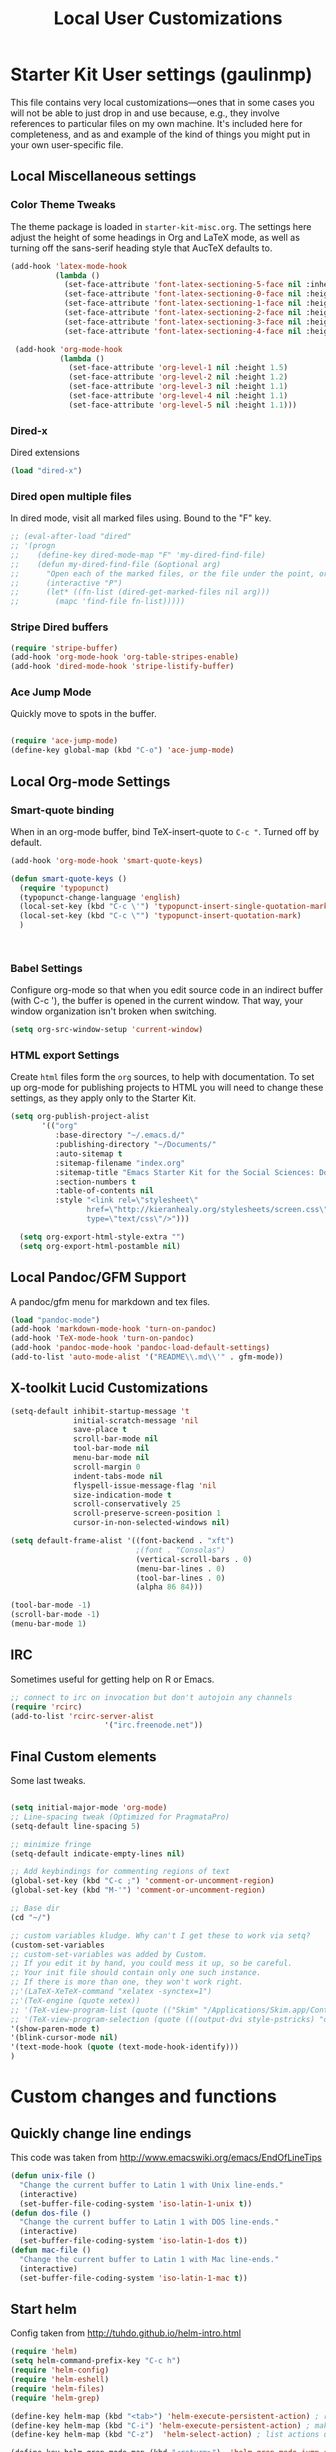 #+TITLE: Local User Customizations
#+OPTIONS: toc:nil num:nil ^:nil

* Starter Kit User settings (gaulinmp)
This file contains very local customizations---ones that in some cases
you will not be able to just drop in and use because, e.g., they
involve references to particular files on my own machine. It's
included here for completeness, and as and example of the kind of
things you might put in your own user-specific file.

** Local Miscellaneous settings
*** Color Theme Tweaks
The theme package is loaded in =starter-kit-misc.org=. The settings
here adjust the height of some headings in Org and LaTeX mode, as well
as turning off the sans-serif heading style that AucTeX defaults to.

#+srcname: local-settings
#+begin_src emacs-lisp
  (add-hook 'latex-mode-hook
            (lambda ()
              (set-face-attribute 'font-latex-sectioning-5-face nil :inherit nil :foreground "#b58900")
              (set-face-attribute 'font-latex-sectioning-0-face nil :height 3)
              (set-face-attribute 'font-latex-sectioning-1-face nil :height 2)
              (set-face-attribute 'font-latex-sectioning-2-face nil :height 1.5)
              (set-face-attribute 'font-latex-sectioning-3-face nil :height 1.2)
              (set-face-attribute 'font-latex-sectioning-4-face nil :height 1.0)))

   (add-hook 'org-mode-hook
             (lambda ()
               (set-face-attribute 'org-level-1 nil :height 1.5)
               (set-face-attribute 'org-level-2 nil :height 1.2)
               (set-face-attribute 'org-level-3 nil :height 1.1)
               (set-face-attribute 'org-level-4 nil :height 1.1)
               (set-face-attribute 'org-level-5 nil :height 1.1)))
#+end_src

*** Dired-x
Dired extensions
#+source: Dired-x
#+begin_src emacs-lisp
  (load "dired-x")
#+end_src

*** Dired open multiple files
In dired mode, visit all marked files using. Bound to the "F" key.
#+source: dired-F
#+begin_src emacs-lisp
  ;; (eval-after-load "dired"
  ;; '(progn
  ;;    (define-key dired-mode-map "F" 'my-dired-find-file)
  ;;    (defun my-dired-find-file (&optional arg)
  ;;      "Open each of the marked files, or the file under the point, or when prefix arg, the next N files "
  ;;      (interactive "P")
  ;;      (let* ((fn-list (dired-get-marked-files nil arg)))
  ;;        (mapc 'find-file fn-list)))))
#+end_src

*** Stripe Dired buffers
#+name: stripe-dired
#+begin_src emacs-lisp
(require 'stripe-buffer)
(add-hook 'org-mode-hook 'org-table-stripes-enable)
(add-hook 'dired-mode-hook 'stripe-listify-buffer)
#+end_src

*** Ace Jump Mode
Quickly move to spots in the buffer.

#+name: ace-jump
#+begin_src emacs-lisp

  (require 'ace-jump-mode)
  (define-key global-map (kbd "C-o") 'ace-jump-mode)

#+end_src

** Local Org-mode Settings
*** Smart-quote binding
When in an org-mode buffer, bind TeX-insert-quote to =C-c "=. Turned off by default.

#+source: org-mode-smartquote-key
#+begin_src emacs-lisp :tangle no
  (add-hook 'org-mode-hook 'smart-quote-keys)

  (defun smart-quote-keys ()
    (require 'typopunct)
    (typopunct-change-language 'english)
    (local-set-key (kbd "C-c \'") 'typopunct-insert-single-quotation-mark)
    (local-set-key (kbd "C-c \"") 'typopunct-insert-quotation-mark)
    )



#+end_src

*** Babel Settings
   Configure org-mode so that when you edit source code in an indirect buffer (with C-c '), the buffer is opened in the current window. That way, your window organization isn't broken when switching.

#+source: orgmode-indirect-buffer-settings
#+begin_src emacs-lisp
  (setq org-src-window-setup 'current-window)
#+end_src

*** HTML export Settings
Create =html= files form the =org= sources, to help with documentation. To set up org-mode for publishing projects to HTML you will need to change these settings, as they apply only to the Starter Kit.

#+source: html-export-settings
#+begin_src emacs-lisp
  (setq org-publish-project-alist
         '(("org"
            :base-directory "~/.emacs.d/"
            :publishing-directory "~/Documents/"
            :auto-sitemap t
            :sitemap-filename "index.org"
            :sitemap-title "Emacs Starter Kit for the Social Sciences: Documentation"
            :section-numbers t
            :table-of-contents nil
            :style "<link rel=\"stylesheet\"
                   href=\"http://kieranhealy.org/stylesheets/screen.css\"
                   type=\"text/css\"/>")))

    (setq org-export-html-style-extra "")
    (setq org-export-html-postamble nil)

#+end_src

** Local Pandoc/GFM Support
A pandoc/gfm menu for markdown and tex files.
#+src-name: pandoc_mode
#+begin_src emacs-lisp
  (load "pandoc-mode")
  (add-hook 'markdown-mode-hook 'turn-on-pandoc)
  (add-hook 'TeX-mode-hook 'turn-on-pandoc)
  (add-hook 'pandoc-mode-hook 'pandoc-load-default-settings)
  (add-to-list 'auto-mode-alist '("README\\.md\\'" . gfm-mode))
#+end_src
** X-toolkit Lucid Customizations
#+srcname:
#+BEGIN_SRC emacs-lisp
 (setq-default inhibit-startup-message 't
               initial-scratch-message 'nil
               save-place t
               scroll-bar-mode nil
               tool-bar-mode nil
               menu-bar-mode nil
               scroll-margin 0
               indent-tabs-mode nil
               flyspell-issue-message-flag 'nil
               size-indication-mode t
               scroll-conservatively 25
               scroll-preserve-screen-position 1
               cursor-in-non-selected-windows nil)

 (setq default-frame-alist '((font-backend . "xft")
                             ;(font . "Consolas")
                             (vertical-scroll-bars . 0)
                             (menu-bar-lines . 0)
                             (tool-bar-lines . 0)
                             (alpha 86 84)))

 (tool-bar-mode -1)
 (scroll-bar-mode -1)
 (menu-bar-mode 1)
#+END_SRC

** IRC
Sometimes useful for getting help on R or Emacs.
#+source: rirc-configuration
#+begin_src emacs-lisp
  ;; connect to irc on invocation but don't autojoin any channels
  (require 'rcirc)
  (add-to-list 'rcirc-server-alist
                       '("irc.freenode.net"))
#+end_src

** Final Custom elements
Some last tweaks.

#+srcname: final-custom
#+begin_src emacs-lisp

  (setq initial-major-mode 'org-mode)
  ;; Line-spacing tweak (Optimized for PragmataPro)
  (setq-default line-spacing 5)

  ;; minimize fringe
  (setq-default indicate-empty-lines nil)

  ;; Add keybindings for commenting regions of text
  (global-set-key (kbd "C-c ;") 'comment-or-uncomment-region)
  (global-set-key (kbd "M-'") 'comment-or-uncomment-region)

  ;; Base dir
  (cd "~/")

  ;; custom variables kludge. Why can't I get these to work via setq?
  (custom-set-variables
  ;; custom-set-variables was added by Custom.
  ;; If you edit it by hand, you could mess it up, so be careful.
  ;; Your init file should contain only one such instance.
  ;; If there is more than one, they won't work right.
  ;;'(LaTeX-XeTeX-command "xelatex -synctex=1")
  ;;'(TeX-engine (quote xetex))
  ;; '(TeX-view-program-list (quote (("Skim" "/Applications/Skim.app/Contents/SharedSupport/displayline %n %o %b"))))
  ;; '(TeX-view-program-selection (quote (((output-dvi style-pstricks) "dvips and gv") (output-dvi "xdvi") (output-pdf "Skim") (output-html "xdg-open"))))
  '(show-paren-mode t)
  '(blink-cursor-mode nil)
  '(text-mode-hook (quote (text-mode-hook-identify)))
  )

#+end_src


* Custom changes and functions
** Quickly change line endings
This code was taken from http://www.emacswiki.org/emacs/EndOfLineTips

#+BEGIN_SRC emacs-lisp
  (defun unix-file ()
    "Change the current buffer to Latin 1 with Unix line-ends."
    (interactive)
    (set-buffer-file-coding-system 'iso-latin-1-unix t))
  (defun dos-file ()
    "Change the current buffer to Latin 1 with DOS line-ends."
    (interactive)
    (set-buffer-file-coding-system 'iso-latin-1-dos t))
  (defun mac-file ()
    "Change the current buffer to Latin 1 with Mac line-ends."
    (interactive)
    (set-buffer-file-coding-system 'iso-latin-1-mac t))
#+END_SRC

** Start helm
Config taken from http://tuhdo.github.io/helm-intro.html

#+BEGIN_SRC emacs-lisp
(require 'helm)
(setq helm-command-prefix-key "C-c h")
(require 'helm-config)
(require 'helm-eshell)
(require 'helm-files)
(require 'helm-grep)

(define-key helm-map (kbd "<tab>") 'helm-execute-persistent-action) ; rebihnd tab to do persistent action
(define-key helm-map (kbd "C-i") 'helm-execute-persistent-action) ; make TAB works in terminal
(define-key helm-map (kbd "C-z")  'helm-select-action) ; list actions using C-z

(define-key helm-grep-mode-map (kbd "<return>")  'helm-grep-mode-jump-other-window)
(define-key helm-grep-mode-map (kbd "n")  'helm-grep-mode-jump-other-window-forward)
(define-key helm-grep-mode-map (kbd "p")  'helm-grep-mode-jump-other-window-backward)

(setq
 helm-google-suggest-use-curl-p t
 helm-scroll-amount 4 ; scroll 4 lines other window using M-<next>/M-<prior>
 helm-quick-update t ; do not display invisible candidates
 helm-idle-delay 0.01 ; be idle for this many seconds, before updating in delayed sources.
 helm-input-idle-delay 0.01 ; be idle for this many seconds, before updating candidate buffer
 helm-ff-search-library-in-sexp t ; search for library in `require' and `declare-function' sexp.

 helm-split-window-default-side 'other ;; open helm buffer in another window
 helm-split-window-in-side-p t ;; open helm buffer inside current window, not occupy whole other window
 helm-buffers-favorite-modes (append helm-buffers-favorite-modes
                                     '(picture-mode artist-mode))
 helm-candidate-number-limit 200 ; limit the number of displayed canidates
 helm-M-x-requires-pattern 0     ; show all candidates when set to 0
 helm-boring-file-regexp-list
 '("\\.git$" "\\.hg$" "\\.svn$" "\\.CVS$" "\\._darcs$" "\\.la$" "\\.o$" "\\.i$") ; do not show these files in helm buffer
 helm-ff-file-name-history-use-recentf t
 helm-move-to-line-cycle-in-source t ; move to end or beginning of source
                                     ; when reaching top or bottom of source.
 ido-use-virtual-buffers t      ; Needed in helm-buffers-list
 helm-buffers-fuzzy-matching t  ; fuzzy matching buffer names when non--nil
                                ; useful in helm-mini that lists buffers
 )

;; Save current position to mark ring when jumping to a different place
(add-hook 'helm-goto-line-before-hook 'helm-save-current-pos-to-mark-ring)

(helm-mode 1)
(global-set-key (kbd "M-x") 'helm-M-x)
(global-set-key (kbd "M-y") 'helm-show-kill-ring)
(global-set-key (kbd "C-x b") 'helm-mini)
(global-set-key (kbd "C-x C-f") 'helm-find-files)
#+END_SRC

** Start Evil

#+BEGIN_SRC emacs-lisp
;;(require 'evil)
;;(require 'evil-org)
#+END_SRC

